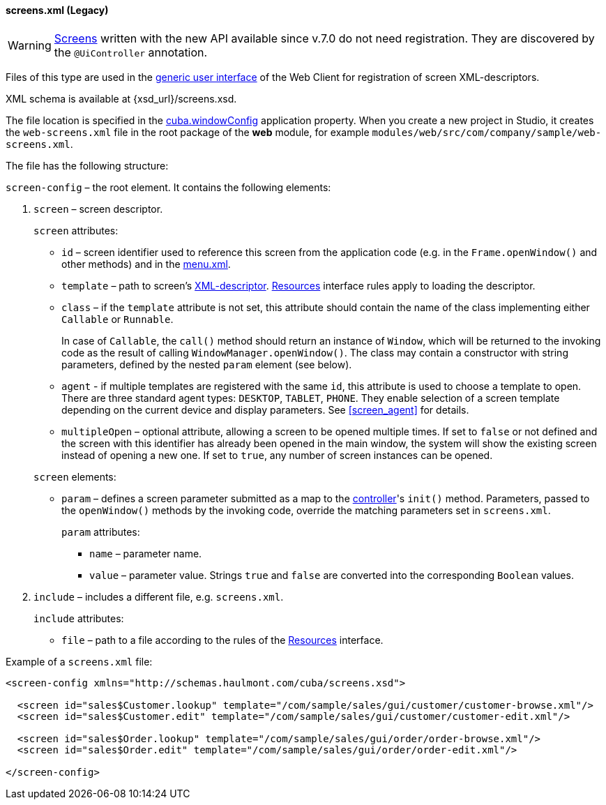 :sourcesdir: ../../../../source

[[screens.xml]]
==== screens.xml (Legacy)

[WARNING]
====
<<gui_screens,Screens>> written with the new API available since v.7.0 do not need registration. They are discovered by the `@UiController` annotation.
====

Files of this type are used in the <<gui_legacy,generic user interface>> of the Web Client for registration of screen XML-descriptors.

XML schema is available at {xsd_url}/screens.xsd.

The file location is specified in the <<cuba.windowConfig,cuba.windowConfig>> application property. When you create a new project in Studio, it creates the `web-screens.xml` file in the root package of the *web* module, for example `modules/web/src/com/company/sample/web-screens.xml`.

The file has the following structure:

`screen-config` – the root element. It contains the following elements:

. `screen` – screen descriptor.
+
--
`screen` attributes:

* `id` – screen identifier used to reference this screen from the application code (e.g. in the `Frame.openWindow()` and other methods) and in the <<menu.xml,menu.xml>>.

* `template` – path to screen's <<screen_xml,XML-descriptor>>. <<resources,Resources>> interface rules apply to loading the descriptor.

* `class` – if the `template` attribute is not set, this attribute should contain the name of the class implementing either `Callable` or `Runnable`.
+
In case of `Callable`, the `call()` method should return an instance of `Window`, which will be returned to the invoking code as the result of calling `WindowManager.openWindow()`. The class may contain a constructor with string parameters, defined by the nested `param` element (see below).

* `agent` - if multiple templates are registered with the same `id`, this attribute is used to choose a template to open. There are three standard agent types: `DESKTOP`, `TABLET`, `PHONE`. They enable selection of a screen template depending on the current device and display parameters. See <<screen_agent,>> for details.

* `multipleOpen` – optional attribute, allowing a screen to be opened multiple times. If set to `false` or not defined and the screen with this identifier has already been opened in the main window, the system will show the existing screen instead of opening a new one. If set to `true`, any number of screen instances can be opened.

`screen` elements:

* `param` – defines a screen parameter submitted as a map to the <<screen_controller,controller>>'s `init()` method. Parameters, passed to the `openWindow()` methods by the invoking code, override the matching parameters set in `screens.xml`.
+
`param` attributes:
+
** `name` – parameter name.
+
** `value` – parameter value. Strings `true` and `false` are converted into the corresponding `Boolean` values.
--

. `include` – includes a different file, e.g. `screens.xml`.
+
`include` attributes:
+
* `file` – path to a file according to the rules of the <<resources,Resources>> interface.

Example of a `screens.xml` file:

[source, xml]
----
<screen-config xmlns="http://schemas.haulmont.com/cuba/screens.xsd">

  <screen id="sales$Customer.lookup" template="/com/sample/sales/gui/customer/customer-browse.xml"/>
  <screen id="sales$Customer.edit" template="/com/sample/sales/gui/customer/customer-edit.xml"/>

  <screen id="sales$Order.lookup" template="/com/sample/sales/gui/order/order-browse.xml"/>
  <screen id="sales$Order.edit" template="/com/sample/sales/gui/order/order-edit.xml"/>

</screen-config>
----

